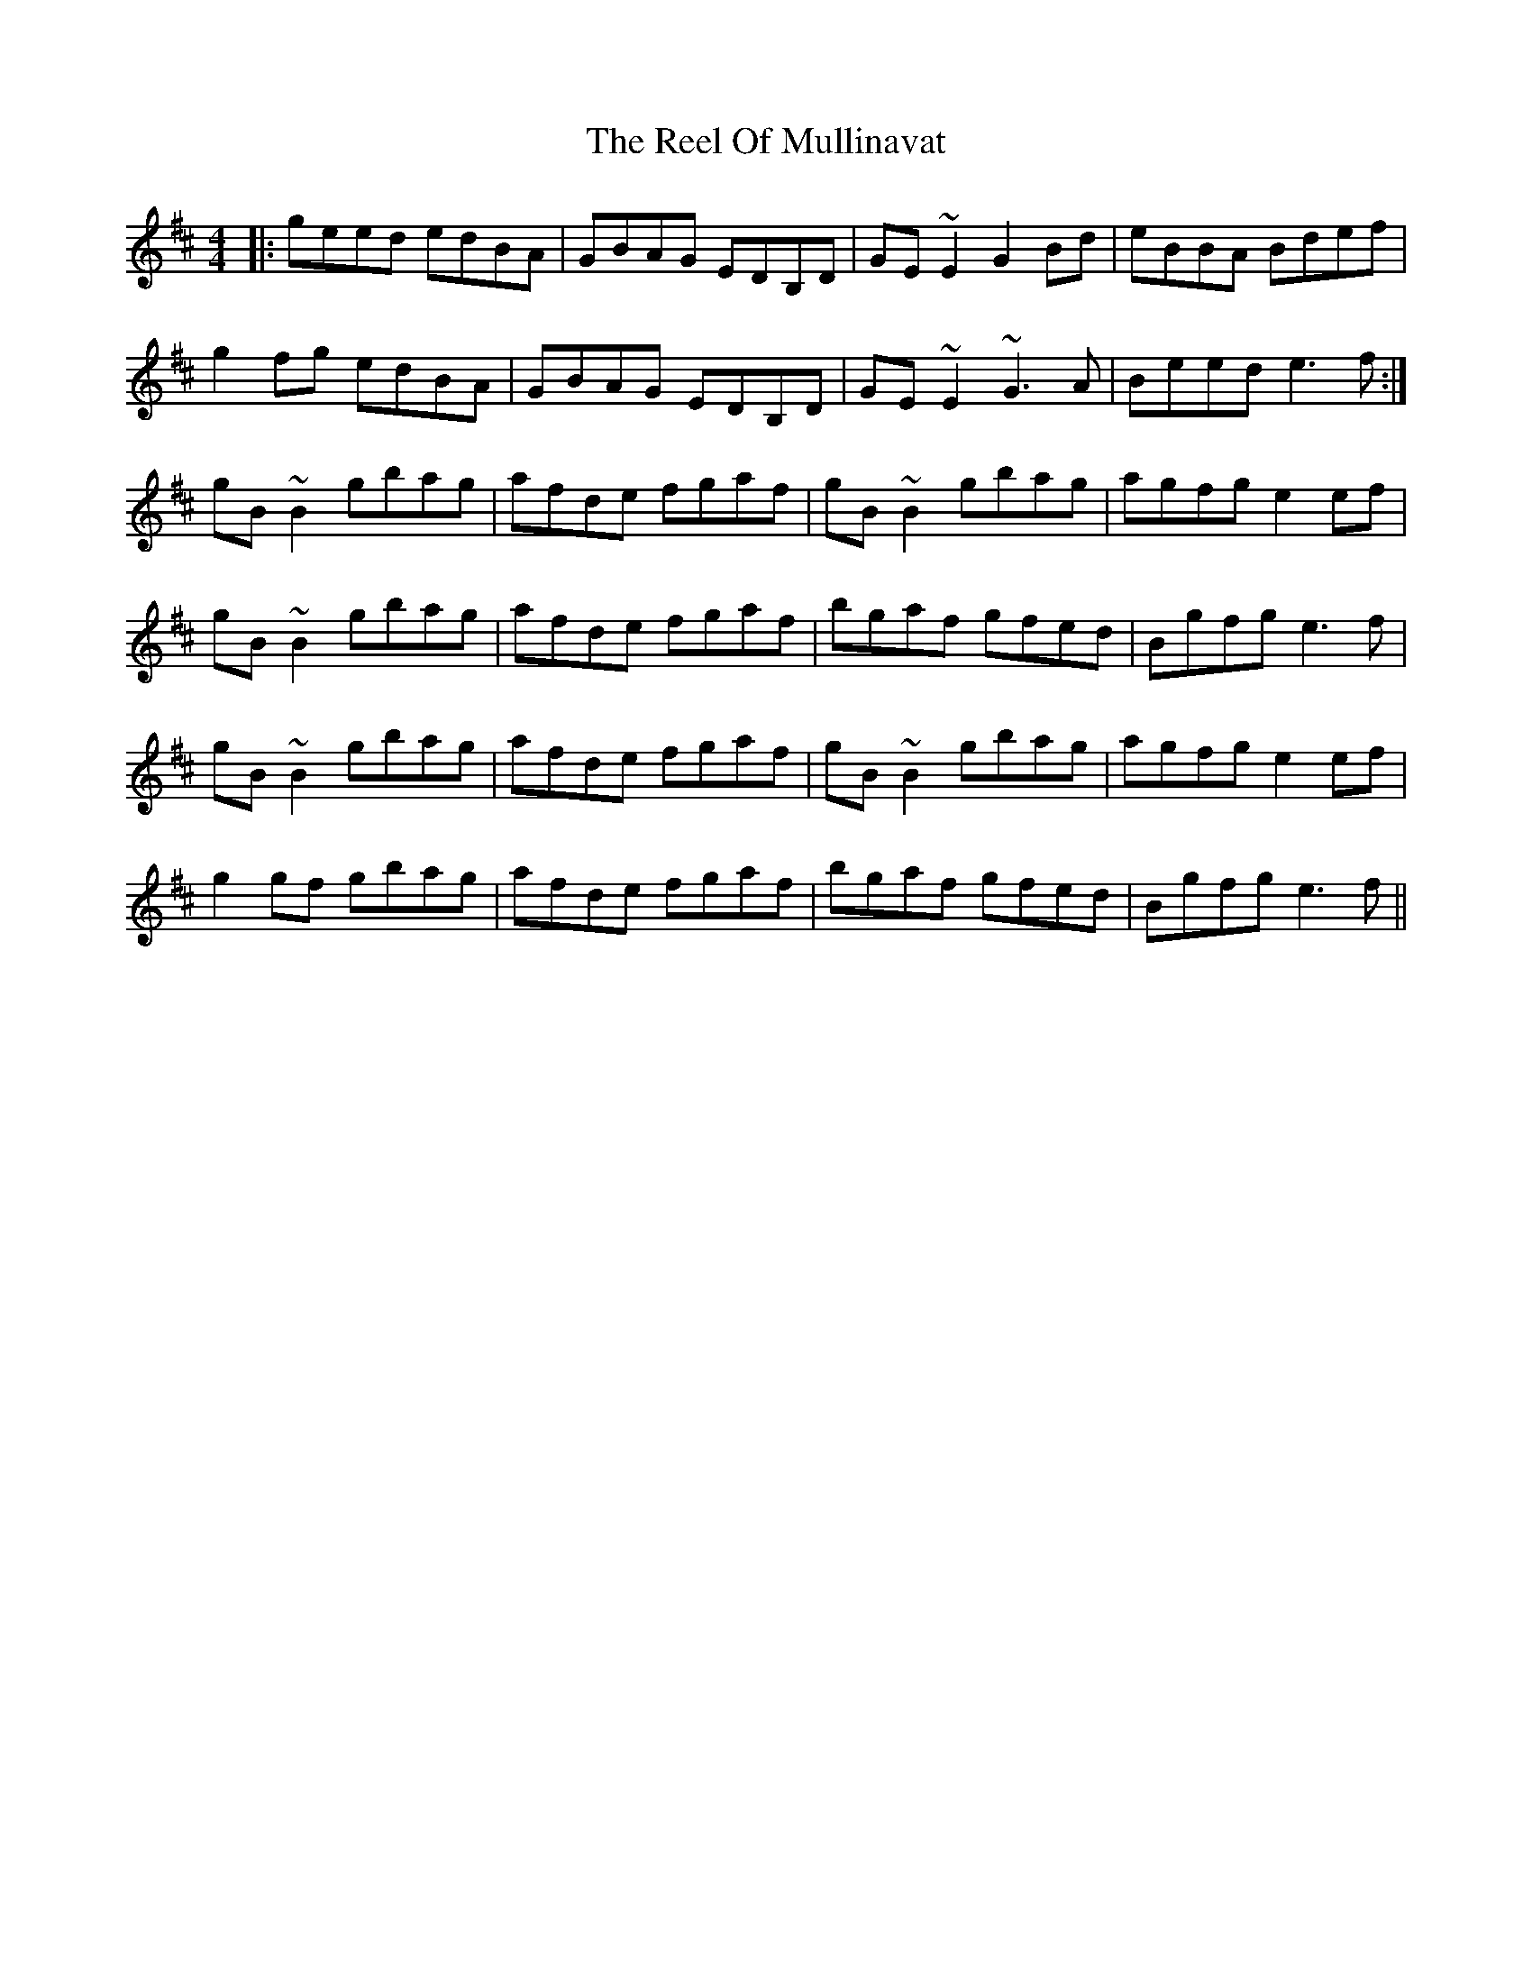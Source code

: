 X: 34187
T: Reel Of Mullinavat, The
R: reel
M: 4/4
K: Edorian
|:geed edBA|GBAG EDB,D|GE~E2 G2Bd|eBBA Bdef|
g2fg edBA|GBAG EDB,D|GE~E2 ~G3A|Beed e3f:|
gB~B2 gbag|afde fgaf|gB~B2 gbag|agfg e2ef|
gB~B2 gbag|afde fgaf|bgaf gfed|Bgfg e3f|
gB~B2 gbag|afde fgaf|gB~B2 gbag|agfg e2ef|
g2gf gbag|afde fgaf|bgaf gfed|Bgfg e3f||

